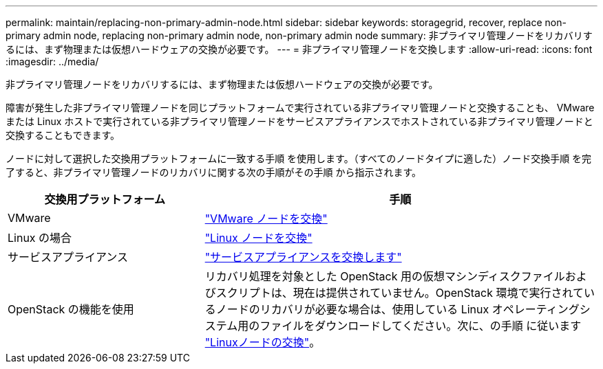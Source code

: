 ---
permalink: maintain/replacing-non-primary-admin-node.html 
sidebar: sidebar 
keywords: storagegrid, recover, replace non-primary admin node, replacing non-primary admin node, non-primary admin node 
summary: 非プライマリ管理ノードをリカバリするには、まず物理または仮想ハードウェアの交換が必要です。 
---
= 非プライマリ管理ノードを交換します
:allow-uri-read: 
:icons: font
:imagesdir: ../media/


[role="lead"]
非プライマリ管理ノードをリカバリするには、まず物理または仮想ハードウェアの交換が必要です。

障害が発生した非プライマリ管理ノードを同じプラットフォームで実行されている非プライマリ管理ノードと交換することも、 VMware または Linux ホストで実行されている非プライマリ管理ノードをサービスアプライアンスでホストされている非プライマリ管理ノードと交換することもできます。

ノードに対して選択した交換用プラットフォームに一致する手順 を使用します。（すべてのノードタイプに適した）ノード交換手順 を完了すると、非プライマリ管理ノードのリカバリに関する次の手順がその手順 から指示されます。

[cols="1a,2a"]
|===
| 交換用プラットフォーム | 手順 


 a| 
VMware
 a| 
link:all-node-types-replacing-vmware-node.html["VMware ノードを交換"]



 a| 
Linux の場合
 a| 
link:all-node-types-replacing-linux-node.html["Linux ノードを交換"]



 a| 
サービスアプライアンス
 a| 
link:replacing-failed-node-with-services-appliance.html["サービスアプライアンスを交換します"]



 a| 
OpenStack の機能を使用
 a| 
リカバリ処理を対象とした OpenStack 用の仮想マシンディスクファイルおよびスクリプトは、現在は提供されていません。OpenStack 環境で実行されているノードのリカバリが必要な場合は、使用している Linux オペレーティングシステム用のファイルをダウンロードしてください。次に、の手順 に従います link:all-node-types-replacing-linux-node.html["Linuxノードの交換"]。

|===